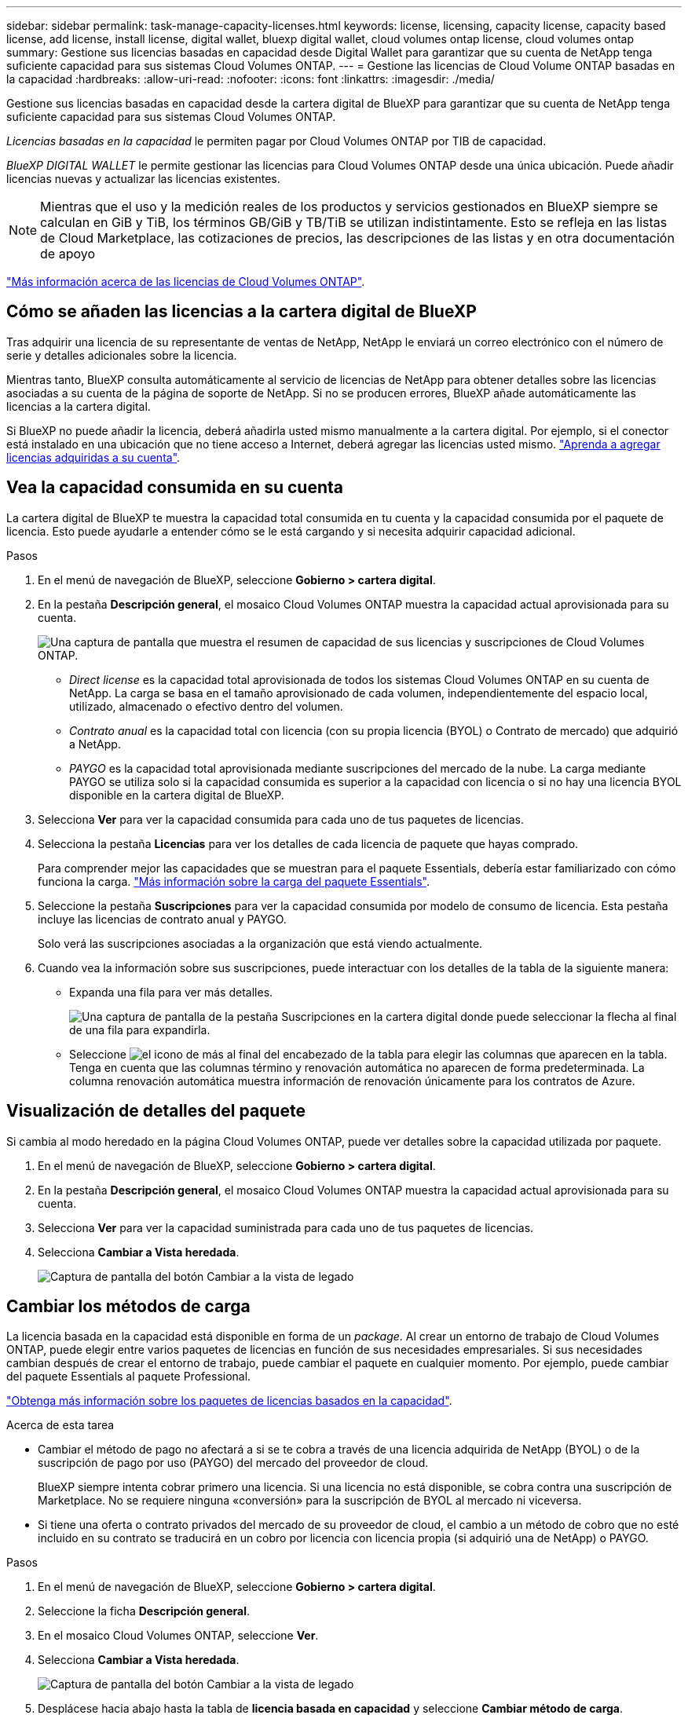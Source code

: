 ---
sidebar: sidebar 
permalink: task-manage-capacity-licenses.html 
keywords: license, licensing, capacity license, capacity based license, add license, install license, digital wallet, bluexp digital wallet, cloud volumes ontap license, cloud volumes ontap 
summary: Gestione sus licencias basadas en capacidad desde Digital Wallet para garantizar que su cuenta de NetApp tenga suficiente capacidad para sus sistemas Cloud Volumes ONTAP. 
---
= Gestione las licencias de Cloud Volume ONTAP basadas en la capacidad
:hardbreaks:
:allow-uri-read: 
:nofooter: 
:icons: font
:linkattrs: 
:imagesdir: ./media/


[role="lead lead"]
Gestione sus licencias basadas en capacidad desde la cartera digital de BlueXP para garantizar que su cuenta de NetApp tenga suficiente capacidad para sus sistemas Cloud Volumes ONTAP.

_Licencias basadas en la capacidad_ le permiten pagar por Cloud Volumes ONTAP por TIB de capacidad.

_BlueXP DIGITAL WALLET_ le permite gestionar las licencias para Cloud Volumes ONTAP desde una única ubicación. Puede añadir licencias nuevas y actualizar las licencias existentes.


NOTE: Mientras que el uso y la medición reales de los productos y servicios gestionados en BlueXP siempre se calculan en GiB y TiB, los términos GB/GiB y TB/TiB se utilizan indistintamente. Esto se refleja en las listas de Cloud Marketplace, las cotizaciones de precios, las descripciones de las listas y en otra documentación de apoyo

https://docs.netapp.com/us-en/bluexp-cloud-volumes-ontap/concept-licensing.html["Más información acerca de las licencias de Cloud Volumes ONTAP"].



== Cómo se añaden las licencias a la cartera digital de BlueXP

Tras adquirir una licencia de su representante de ventas de NetApp, NetApp le enviará un correo electrónico con el número de serie y detalles adicionales sobre la licencia.

Mientras tanto, BlueXP consulta automáticamente al servicio de licencias de NetApp para obtener detalles sobre las licencias asociadas a su cuenta de la página de soporte de NetApp. Si no se producen errores, BlueXP añade automáticamente las licencias a la cartera digital.

Si BlueXP no puede añadir la licencia, deberá añadirla usted mismo manualmente a la cartera digital. Por ejemplo, si el conector está instalado en una ubicación que no tiene acceso a Internet, deberá agregar las licencias usted mismo. https://docs.netapp.com/us-en/bluexp-digital-wallet/task-manage-data-services-licenses.html#add-a-license["Aprenda a agregar licencias adquiridas a su cuenta"^].



== Vea la capacidad consumida en su cuenta

La cartera digital de BlueXP te muestra la capacidad total consumida en tu cuenta y la capacidad consumida por el paquete de licencia. Esto puede ayudarle a entender cómo se le está cargando y si necesita adquirir capacidad adicional.

.Pasos
. En el menú de navegación de BlueXP, seleccione *Gobierno > cartera digital*.
. En la pestaña *Descripción general*, el mosaico Cloud Volumes ONTAP muestra la capacidad actual aprovisionada para su cuenta.
+
image:screenshot_cvo_overview_digital_wallet.png["Una captura de pantalla que muestra el resumen de capacidad de sus licencias y suscripciones de Cloud Volumes ONTAP."]

+
** _Direct license_ es la capacidad total aprovisionada de todos los sistemas Cloud Volumes ONTAP en su cuenta de NetApp. La carga se basa en el tamaño aprovisionado de cada volumen, independientemente del espacio local, utilizado, almacenado o efectivo dentro del volumen.
** _Contrato anual_ es la capacidad total con licencia (con su propia licencia (BYOL) o Contrato de mercado) que adquirió a NetApp.
** _PAYGO_ es la capacidad total aprovisionada mediante suscripciones del mercado de la nube. La carga mediante PAYGO se utiliza solo si la capacidad consumida es superior a la capacidad con licencia o si no hay una licencia BYOL disponible en la cartera digital de BlueXP.


. Selecciona *Ver* para ver la capacidad consumida para cada uno de tus paquetes de licencias.
. Selecciona la pestaña *Licencias* para ver los detalles de cada licencia de paquete que hayas comprado.
+
Para comprender mejor las capacidades que se muestran para el paquete Essentials, debería estar familiarizado con cómo funciona la carga. https://docs.netapp.com/us-en/bluexp-cloud-volumes-ontap/concept-licensing.html#notes-about-charging["Más información sobre la carga del paquete Essentials"].

. Seleccione la pestaña *Suscripciones* para ver la capacidad consumida por modelo de consumo de licencia. Esta pestaña incluye las licencias de contrato anual y PAYGO.
+
Solo verá las suscripciones asociadas a la organización que está viendo actualmente.

. Cuando vea la información sobre sus suscripciones, puede interactuar con los detalles de la tabla de la siguiente manera:
+
** Expanda una fila para ver más detalles.
+
image:screenshot-subscriptions-expand.png["Una captura de pantalla de la pestaña Suscripciones en la cartera digital donde puede seleccionar la flecha al final de una fila para expandirla."]

** Seleccione image:icon-column-selector.png["el icono de más al final del encabezado de la tabla"] para elegir las columnas que aparecen en la tabla. Tenga en cuenta que las columnas término y renovación automática no aparecen de forma predeterminada. La columna renovación automática muestra información de renovación únicamente para los contratos de Azure.






== Visualización de detalles del paquete

Si cambia al modo heredado en la página Cloud Volumes ONTAP, puede ver detalles sobre la capacidad utilizada por paquete.

. En el menú de navegación de BlueXP, seleccione *Gobierno > cartera digital*.
. En la pestaña *Descripción general*, el mosaico Cloud Volumes ONTAP muestra la capacidad actual aprovisionada para su cuenta.
. Selecciona *Ver* para ver la capacidad suministrada para cada uno de tus paquetes de licencias.
. Selecciona *Cambiar a Vista heredada*.
+
image:screenshot_digital_wallet_legacy_view.png["Captura de pantalla del botón Cambiar a la vista de legado"]





== Cambiar los métodos de carga

La licencia basada en la capacidad está disponible en forma de un _package_. Al crear un entorno de trabajo de Cloud Volumes ONTAP, puede elegir entre varios paquetes de licencias en función de sus necesidades empresariales. Si sus necesidades cambian después de crear el entorno de trabajo, puede cambiar el paquete en cualquier momento. Por ejemplo, puede cambiar del paquete Essentials al paquete Professional.

https://docs.netapp.com/us-en/bluexp-cloud-volumes-ontap/concept-licensing.html["Obtenga más información sobre los paquetes de licencias basados en la capacidad"^].

.Acerca de esta tarea
* Cambiar el método de pago no afectará a si se te cobra a través de una licencia adquirida de NetApp (BYOL) o de la suscripción de pago por uso (PAYGO) del mercado del proveedor de cloud.
+
BlueXP siempre intenta cobrar primero una licencia. Si una licencia no está disponible, se cobra contra una suscripción de Marketplace. No se requiere ninguna «conversión» para la suscripción de BYOL al mercado ni viceversa.

* Si tiene una oferta o contrato privados del mercado de su proveedor de cloud, el cambio a un método de cobro que no esté incluido en su contrato se traducirá en un cobro por licencia con licencia propia (si adquirió una de NetApp) o PAYGO.


.Pasos
. En el menú de navegación de BlueXP, seleccione *Gobierno > cartera digital*.
. Seleccione la ficha *Descripción general*.
. En el mosaico Cloud Volumes ONTAP, seleccione *Ver*.
. Selecciona *Cambiar a Vista heredada*.
+
image:screenshot_digital_wallet_legacy_view.png["Captura de pantalla del botón Cambiar a la vista de legado"]

. Desplácese hacia abajo hasta la tabla de *licencia basada en capacidad* y seleccione *Cambiar método de carga*.
+
image:screenshot-digital-wallet-charging-method-button.png["Una captura de pantalla de la página Cloud Volumes ONTAP en la cartera digital de BlueXP  donde el botón Cambiar método de carga está justo encima de la tabla."]

. En la ventana emergente *Cambiar método de carga*, seleccione un entorno de trabajo, elija el nuevo método de carga y, a continuación, confirme que entiende que cambiar el tipo de paquete afectará a los cargos por servicio.
. Selecciona *Cambiar método de carga*.




== Descargar informes de uso

Puede descargar cuatro informes de uso de la cartera digital de BlueXP . Estos informes de uso proporcionan detalles sobre la capacidad de sus suscripciones y cómo se le cobra por los recursos de sus suscripciones a Cloud Volumes ONTAP. Los informes descargables capturan datos en un momento específico y se pueden compartir fácilmente con otros.

image:screenshot-digital-wallet-usage-report.png["La captura de pantalla muestra la página de licencias basadas en capacidad de Cloud Volumes ONTAP de la cartera digital y resalta el botón de informe de uso."]

Los siguientes informes están disponibles para su descarga. Los valores de capacidad que se muestran son en TiB.

* *Uso de alto nivel*: Este informe incluye la siguiente información:
+
** La capacidad total consumida
** Capacidad precomprometida total
** Capacidad total de BYOL
** Capacidad total de contratos del mercado
** Capacidad total de PAYGO


* *Uso del paquete Cloud Volumes ONTAP*: Este informe incluye la siguiente información para cada paquete excepto el paquete de E/S optimizado:
+
** La capacidad total consumida
** Capacidad precomprometida total
** Capacidad total de BYOL
** Capacidad total de contratos del mercado
** Capacidad total de PAYGO


* *Uso de VM de almacenamiento*: Este informe muestra cómo se desglosa la capacidad cargada en los sistemas Cloud Volumes ONTAP y las máquinas virtuales de almacenamiento (SVM). Esta información solo está disponible en el informe. Contiene la siguiente información:
+
** ID y nombre del entorno de trabajo (aparece como UUID)
** Cloud
** ID de cuenta de NetApp
** Configuración del entorno de trabajo
** Nombre de SVM
** Capacidad aprovisionada
** Acumulación de capacidad cargada
** Plazo de facturación del mercado
** Paquete o función de Cloud Volumes ONTAP
** Cargando el nombre de la suscripción de SaaS Marketplace
** Cargando el ID de suscripción de SaaS Marketplace
** Tipo de carga de trabajo


* *Uso de volúmenes*: Este informe muestra cómo la capacidad de carga se desglosa por volúmenes en un entorno de trabajo. Esta información no está disponible en ninguna pantalla de la cartera digital. Incluye la siguiente información:
+
** ID y nombre del entorno de trabajo (aparece como UUID)
** Nombre de SVN
** ID del volumen
** Tipo de volumen
** Capacidad aprovisionada del volumen
+

NOTE: Los volúmenes FlexClone no se incluyen en este informe, ya que estos tipos de volúmenes no generan cargos.





.Pasos
. En el menú de navegación de BlueXP, seleccione *Gobierno > cartera digital*.
. En la pestaña *Descripción general*, seleccione *Ver* en el mosaico Cloud Volumes ONTAP.
. Seleccione *Informe de uso*.
+
El informe de uso se descarga.

. Abra el archivo descargado para acceder a los informes.

